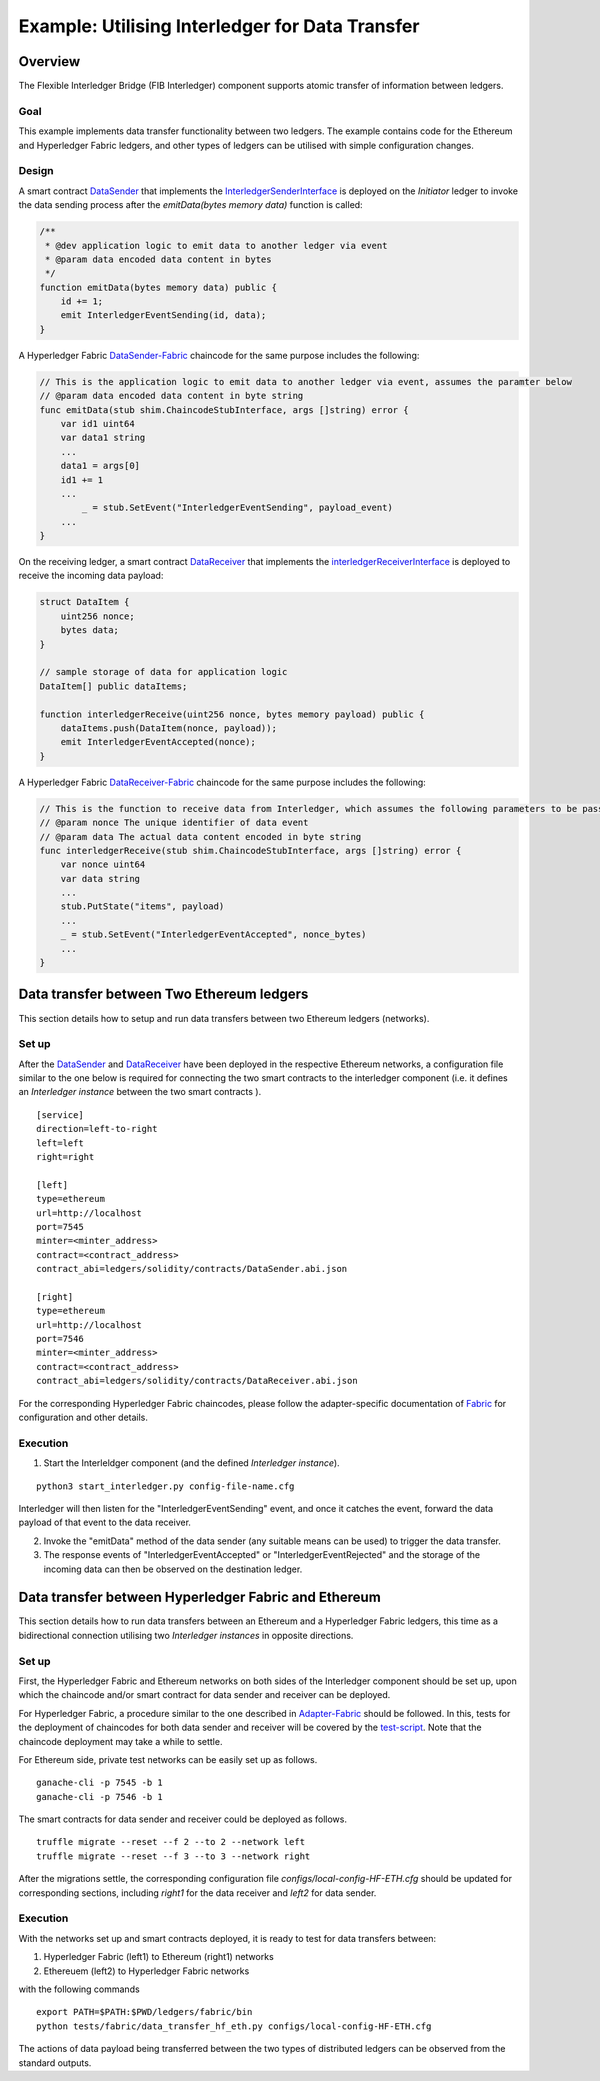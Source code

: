 ################################################
Example: Utilising Interledger for Data Transfer
################################################

Overview
========

The Flexible Interledger Bridge (FIB Interledger) component supports atomic transfer of information between ledgers.

Goal
-----

This example implements data transfer functionality between two ledgers. The example contains code for the Ethereum and Hyperledger Fabric ledgers, and other types of ledgers can be utilised with simple configuration changes.

Design
------

A smart contract `DataSender`_ that implements the `InterledgerSenderInterface`_ is deployed on the *Initiator* ledger to invoke the data sending process after the *emitData(bytes memory data)* function is called:

.. code-block::

    /**
     * @dev application logic to emit data to another ledger via event
     * @param data encoded data content in bytes
     */
    function emitData(bytes memory data) public {
        id += 1;
        emit InterledgerEventSending(id, data);
    }

A Hyperledger Fabric `DataSender-Fabric`_ chaincode for the same purpose includes the following:

.. code-block::

    // This is the application logic to emit data to another ledger via event, assumes the paramter below
    // @param data encoded data content in byte string
    func emitData(stub shim.ChaincodeStubInterface, args []string) error {
        var id1 uint64
        var data1 string
        ...
        data1 = args[0]
        id1 += 1
        ...
	    _ = stub.SetEvent("InterledgerEventSending", payload_event)
        ...
    }

On the receiving ledger, a smart contract `DataReceiver`_ that implements the `interledgerReceiverInterface`_ is deployed to receive the incoming data payload:

.. code-block::

    struct DataItem {
        uint256 nonce;
        bytes data;
    }

    // sample storage of data for application logic
    DataItem[] public dataItems;

    function interledgerReceive(uint256 nonce, bytes memory payload) public {
        dataItems.push(DataItem(nonce, payload));
        emit InterledgerEventAccepted(nonce);
    }

A Hyperledger Fabric `DataReceiver-Fabric`_ chaincode for the same purpose includes the following:

.. code-block::

    // This is the function to receive data from Interledger, which assumes the following parameters to be passed.
    // @param nonce The unique identifier of data event
    // @param data The actual data content encoded in byte string
    func interledgerReceive(stub shim.ChaincodeStubInterface, args []string) error {
        var nonce uint64
        var data string
        ...
        stub.PutState("items", payload)
        ...
        _ = stub.SetEvent("InterledgerEventAccepted", nonce_bytes)
        ...
    }

.. _DataSender: ../ledgers/solidity/contracts/DataSender.sol
.. _DataSender-Fabric: ../ledgers/fabric/chaincode/src/data_sender/data_sender.go
.. _DataReceiver: ../ledgers/solidity/contracts/DataReceiver.sol
.. _DataReceiver-Fabric: ../ledgers/fabric/chaincode/src/data_receiver/data_receiver.go
.. _InterledgerSenderInterface: ../ledgers/solidity/contracts/InterledgerSenderInterface.sol
.. _InterledgerReceiverInterface: ../ledgers/solidity/contracts/InterledgerReceiverInterface.sol

Data transfer between Two Ethereum ledgers
==========================================
This section details how to setup and run data transfers between two Ethereum ledgers (networks).

Set up
------

After the `DataSender`_ and `DataReceiver`_ have been deployed in the respective Ethereum networks, a configuration file similar to the one below is required for connecting the two smart contracts to the interledger component (i.e. it defines an *Interledger instance* between the two smart contracts ).

::

  [service]
  direction=left-to-right
  left=left
  right=right

  [left]
  type=ethereum
  url=http://localhost
  port=7545
  minter=<minter_address>
  contract=<contract_address>
  contract_abi=ledgers/solidity/contracts/DataSender.abi.json

  [right]
  type=ethereum
  url=http://localhost
  port=7546
  minter=<minter_address>
  contract=<contract_address>
  contract_abi=ledgers/solidity/contracts/DataReceiver.abi.json

For the corresponding Hyperledger Fabric chaincodes, please follow the adapter-specific documentation of `Fabric`_ for configuration and other details.

.. _Fabric: ../doc/adapter-fabric.md

Execution
---------

1. Start the Interleldger component (and the defined *Interledger instance*).

::

  python3 start_interledger.py config-file-name.cfg

Interledger will then listen for the "InterledgerEventSending" event, and once it catches the event, forward the data payload of that event to the data receiver.

2. Invoke the "emitData" method of the data sender (any suitable means can be used) to trigger the data transfer.

3. The response events of "InterledgerEventAccepted" or "InterledgerEventRejected" and the storage of the incoming data can then be observed on the destination ledger.


Data transfer between Hyperledger Fabric and Ethereum
=====================================================

This section details how to run data transfers between an Ethereum and a Hyperledger Fabric ledgers, this time as a bidirectional connection utilising two *Interledger instances* in opposite directions.

Set up
-------

First, the Hyperledger Fabric and Ethereum networks on both sides of the Interledger component should be set up, upon which the chaincode and/or smart contract for data sender and receiver can be deployed.

For Hyperledger Fabric, a procedure similar to the one described in `Adapter-Fabric`_ should be followed. In this, tests for the deployment of chaincodes for both data sender and receiver will be covered by the `test-script`_. Note that the chaincode deployment may take a while to settle.

.. _Adapter-Fabric: ./adapter-fabric.md#Network-set-up
.. _test-script: ../tests/fabric/data_transfer_hf_eth.py

For Ethereum side, private test networks can be easily set up as follows.

::

    ganache-cli -p 7545 -b 1
    ganache-cli -p 7546 -b 1

The smart contracts for data sender and receiver could be deployed as follows.

::

    truffle migrate --reset --f 2 --to 2 --network left
    truffle migrate --reset --f 3 --to 3 --network right


After the migrations settle, the corresponding configuration file `configs/local-config-HF-ETH.cfg` should be updated for corresponding sections, including `right1` for the data receiver and `left2` for data sender.

Execution
---------

With the networks set up and smart contracts deployed, it is ready to test for data transfers between:

1. Hyperledger Fabric (left1) to Ethereum (right1) networks
2. Ethereuem (left2) to Hyperledger Fabric networks

with the following commands

::

    export PATH=$PATH:$PWD/ledgers/fabric/bin
    python tests/fabric/data_transfer_hf_eth.py configs/local-config-HF-ETH.cfg 

The actions of data payload being transferred between the two types of distributed ledgers can be observed from the standard outputs.
